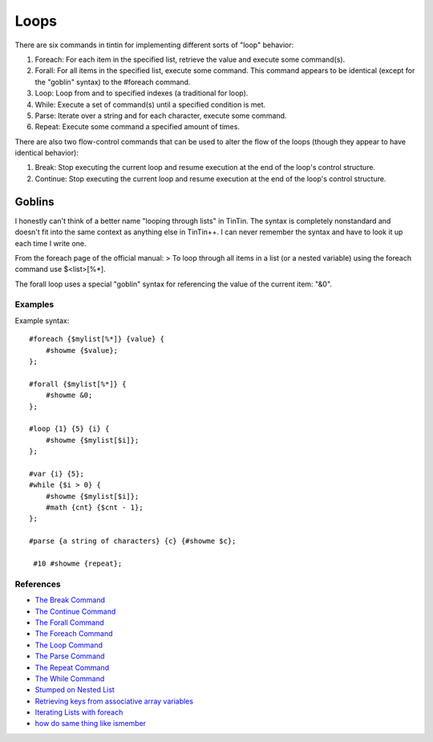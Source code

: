 =====
Loops
=====
There are six commands in tintin for implementing different sorts of "loop" behavior:

1. Foreach: For each item in the specified list, retrieve the value and execute some command(s).
2. Forall: For all items in the specified list, execute some command. This command appears to be identical (except for the "goblin" syntax) to the #foreach command.
3. Loop: Loop from and to specified indexes (a traditional for loop).
4. While: Execute a set of command(s) until a specified condition is met.
5. Parse: Iterate over a string and for each character, execute some command.
6. Repeat: Execute some command a specified amount of times.

There are also two flow-control commands that can be used to alter the flow of the loops (though they appear to have identical behavior):

1. Break: Stop executing the current loop and resume execution at the end of the loop's control structure.
2. Continue: Stop executing the current loop and resume execution at the end of the loop's control structure.

-------
Goblins
-------
I honestly can't think of a better name "looping through lists" in TinTin. The syntax is completely nonstandard and doesn't fit into the same context as anything else in TinTin++.
I can never remember the syntax and have to look it up each time I write one.

From the foreach page of the official manual:
> To loop through all items in a list (or a nested variable) using the foreach command use $<list>[%*].

The forall loop uses a special "goblin" syntax for referencing the value of the current item: "&0".

Examples
========
Example syntax::

    #foreach {$mylist[%*]} {value} {
        #showme {$value};
    };

    #forall {$mylist[%*]} {
        #showme &0;
    };

    #loop {1} {5} {i} {
        #showme {$mylist[$i]};
    };

    #var {i} {5};
    #while {$i > 0} {
        #showme {$mylist[$i]};
        #math {cnt} {$cnt - 1};
    };

    #parse {a string of characters} {c} {#showme $c};

     #10 #showme {repeat};

References
==========

- `The Break Command                                <http://tintin.sourceforge.net/manual/break.php>`_
- `The Continue Command                             <http://tintin.sourceforge.net/manual/continue.php>`_
- `The Forall Command                               <http://tintin.sourceforge.net/manual/forall.php>`_
- `The Foreach Command                              <http://tintin.sourceforge.net/manual/foreach.php>`_
- `The Loop Command                                 <http://tintin.sourceforge.net/manual/loop.php>`_
- `The Parse Command                                <http://tintin.sourceforge.net/manual/parse.php>`_
- `The Repeat Command                               <http://tintin.sourceforge.net/manual/repeat.php>`_
- `The While Command                                <http://tintin.sourceforge.net/manual/while.php>`_
- `Stumped on Nested List                           <http://tintin.sourceforge.net/board/viewtopic.php?t=1930>`_
- `Retrieving keys from associative array variables <http://tintin.sourceforge.net/board/viewtopic.php?t=1578>`_
- `Iterating Lists with foreach                     <http://tintin.sourceforge.net/board/viewtopic.php?t=1303>`_
- `how do same thing like ismember                  <http://tintin.sourceforge.net/board/viewtopic.php?t=1720>`_
